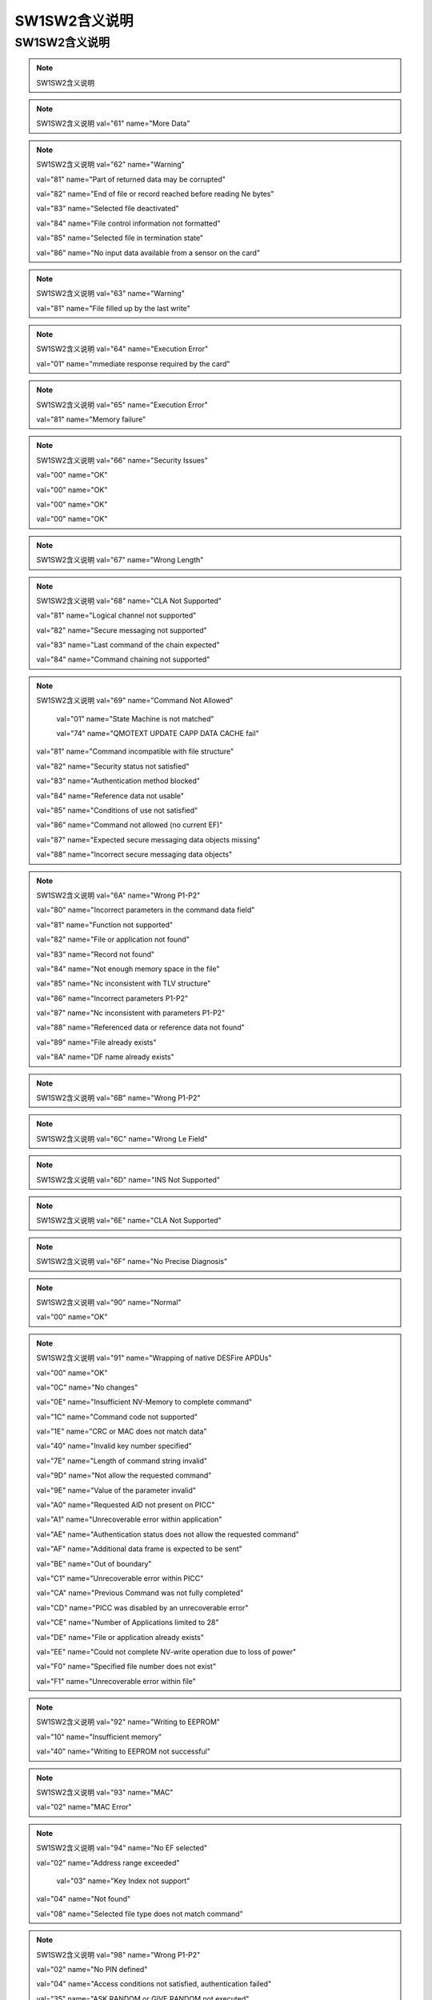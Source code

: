 =================================
SW1SW2含义说明
=================================




SW1SW2含义说明
-------------------------------

.. Note :: SW1SW2含义说明

.. Note :: SW1SW2含义说明 val="61" name="More Data" 

.. Note :: SW1SW2含义说明 val="62" name="Warning"

	         val="81" name="Part of returned data may be corrupted" 
			 
	         val="82" name="End of file or record reached before reading Ne bytes" 
			 
	         val="83" name="Selected file deactivated" 
			 
	         val="84" name="File control information not formatted" 
			 
	         val="85" name="Selected file in termination state" 
			 
	         val="86" name="No input data available from a sensor on the card" 
	    
.. Note :: SW1SW2含义说明 val="63" name="Warning"

	         val="81" name="File filled up by the last write" 
	    
.. Note :: SW1SW2含义说明 val="64" name="Execution Error"

	         val="01" name="mmediate response required by the card" 
	    
.. Note :: SW1SW2含义说明 val="65" name="Execution Error"

	         val="81" name="Memory failure" 
	    
.. Note :: SW1SW2含义说明 val="66" name="Security Issues"

	         val="00" name="OK" 
			 
	         val="00" name="OK" 
			 
	         val="00" name="OK" 
			 
	         val="00" name="OK" 
	    
.. Note :: SW1SW2含义说明 val="67" name="Wrong Length" 

.. Note :: SW1SW2含义说明 val="68" name="CLA Not Supported"

	         val="81" name="Logical channel not supported" 
			 
	         val="82" name="Secure messaging not supported" 
			 
	         val="83" name="Last command of the chain expected" 
			 
	         val="84" name="Command chaining not supported" 
	    
.. Note :: SW1SW2含义说明 val="69" name="Command Not Allowed"

		     val="01" name="State Machine is not matched" 
			 
		     val="74" name="QMOTEXT UPDATE CAPP DATA CACHE fail" 
			 
	         val="81" name="Command incompatible with file structure" 
			 
	         val="82" name="Security status not satisfied" 
			 
	         val="83" name="Authentication method blocked" 
			 
	         val="84" name="Reference data not usable" 
			 
	         val="85" name="Conditions of use not satisfied" 
			 
	         val="86" name="Command not allowed (no current EF)" 
			 
	         val="87" name="Expected secure messaging data objects missing" 
			 
	         val="88" name="Incorrect secure messaging data objects" 
	    
.. Note :: SW1SW2含义说明 val="6A" name="Wrong P1-P2"

	         val="80" name="Incorrect parameters in the command data field" 
			 
	         val="81" name="Function not supported" 
			 
	         val="82" name="File or application not found" 
			 
	         val="83" name="Record not found" 
			 
	         val="84" name="Not enough memory space in the file" 
			 
	         val="85" name="Nc inconsistent with TLV structure" 
			 
	         val="86" name="Incorrect parameters P1-P2" 
			 
	         val="87" name="Nc inconsistent with parameters P1-P2" 
			 
	         val="88" name="Referenced data or reference data not found" 
			 
	         val="89" name="File already exists" 
			 
	         val="8A" name="DF name already exists" 
	    
.. Note :: SW1SW2含义说明 val="6B" name="Wrong P1-P2" 

.. Note :: SW1SW2含义说明 val="6C" name="Wrong Le Field" 

.. Note :: SW1SW2含义说明 val="6D" name="INS Not Supported"  
 
.. Note :: SW1SW2含义说明 val="6E" name="CLA Not Supported" 

.. Note :: SW1SW2含义说明 val="6F" name="No Precise Diagnosis" 

.. Note :: SW1SW2含义说明 val="90" name="Normal"

	         val="00" name="OK" 
	    
.. Note :: SW1SW2含义说明 val="91" name="Wrapping of native DESFire APDUs"

	         val="00" name="OK" 
			 
	         val="0C" name="No changes" 
			 
	         val="0E" name="Insufficient NV-Memory to complete command" 
			 
	         val="1C" name="Command code not supported" 
			 
	         val="1E" name="CRC or MAC does not match data" 
			 
	         val="40" name="Invalid key number specified" 
			 
	         val="7E" name="Length of command string invalid" 
			 
	         val="9D" name="Not allow the requested command" 
			 
	         val="9E" name="Value of the parameter invalid" 
			 
	         val="A0" name="Requested AID not present on PICC" 
			 
	         val="A1" name="Unrecoverable error within application" 
			 
	         val="AE" name="Authentication status does not allow the requested command" 
			 
	         val="AF" name="Additional data frame is expected to be sent" 
			 
	         val="BE" name="Out of boundary" 
			 
	         val="C1" name="Unrecoverable error within PICC" 
			 
	         val="CA" name="Previous Command was not fully completed" 
			 
	         val="CD" name="PICC was disabled by an unrecoverable error" 
			 
	         val="CE" name="Number of Applications limited to 28" 
			 
	         val="DE" name="File or application already exists" 
			 
	         val="EE" name="Could not complete NV-write operation due to loss of power" 
			 
	         val="F0" name="Specified file number does not exist" 
			 
	         val="F1" name="Unrecoverable error within file" 
	    
.. Note :: SW1SW2含义说明 val="92" name="Writing to EEPROM"

	         val="10" name="Insufficient memory" 
			 
	         val="40" name="Writing to EEPROM not successful" 
	    
.. Note :: SW1SW2含义说明 val="93" name="MAC"

	         val="02" name="MAC Error" 
	    
.. Note :: SW1SW2含义说明 val="94" name="No EF selected"

	         val="02" name="Address range exceeded"  
			 
		     val="03" name="Key Index not support" 
			 
	         val="04" name="Not found" 
			 
	         val="08" name="Selected file type does not match command" 
	    
.. Note :: SW1SW2含义说明 val="98" name="Wrong P1-P2"

	         val="02" name="No PIN defined" 
			 
	         val="04" name="Access conditions not satisfied, authentication failed" 
			 
	         val="35" name="ASK RANDOM or GIVE RANDOM not executed" 
			 
	         val="40" name="PIN verification not successful" 
			 
	         val="50" name="INCREASE or DECREASE could not be executed because a limit has been reached" 
	    
.. Note :: SW1SW2含义说明 val="9F" name="More Data" 








